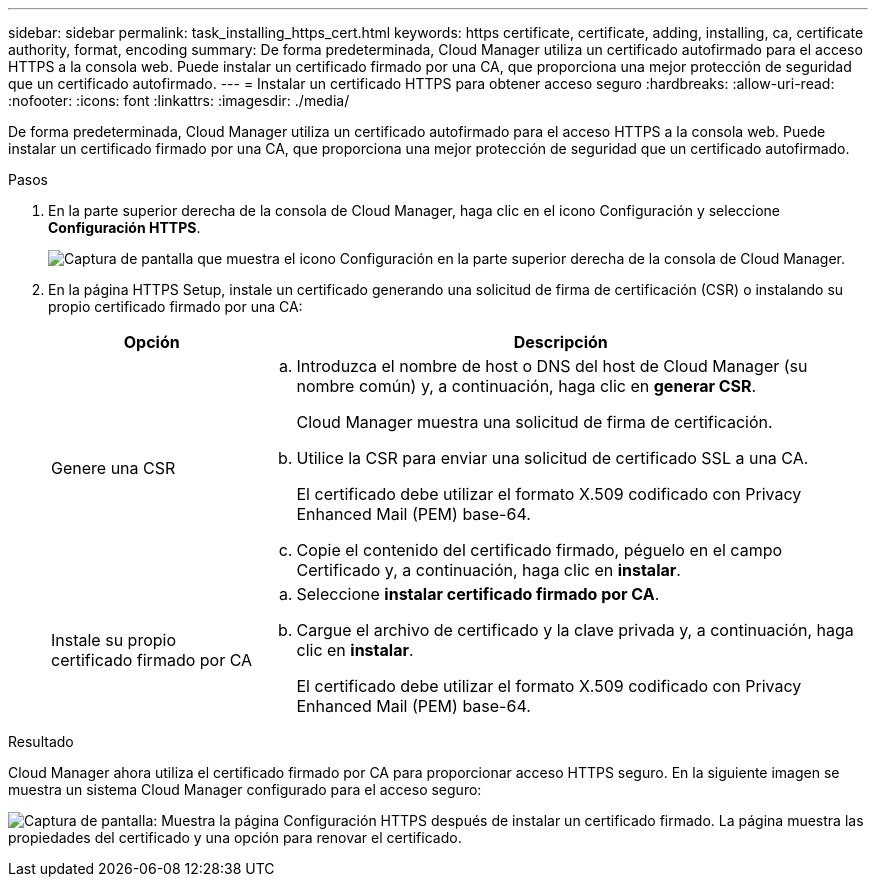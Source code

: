 ---
sidebar: sidebar 
permalink: task_installing_https_cert.html 
keywords: https certificate, certificate, adding, installing, ca, certificate authority, format, encoding 
summary: De forma predeterminada, Cloud Manager utiliza un certificado autofirmado para el acceso HTTPS a la consola web. Puede instalar un certificado firmado por una CA, que proporciona una mejor protección de seguridad que un certificado autofirmado. 
---
= Instalar un certificado HTTPS para obtener acceso seguro
:hardbreaks:
:allow-uri-read: 
:nofooter: 
:icons: font
:linkattrs: 
:imagesdir: ./media/


[role="lead"]
De forma predeterminada, Cloud Manager utiliza un certificado autofirmado para el acceso HTTPS a la consola web. Puede instalar un certificado firmado por una CA, que proporciona una mejor protección de seguridad que un certificado autofirmado.

.Pasos
. En la parte superior derecha de la consola de Cloud Manager, haga clic en el icono Configuración y seleccione *Configuración HTTPS*.
+
image:screenshot_settings_icon.gif["Captura de pantalla que muestra el icono Configuración en la parte superior derecha de la consola de Cloud Manager."]

. En la página HTTPS Setup, instale un certificado generando una solicitud de firma de certificación (CSR) o instalando su propio certificado firmado por una CA:
+
[cols="25,75"]
|===
| Opción | Descripción 


| Genere una CSR  a| 
.. Introduzca el nombre de host o DNS del host de Cloud Manager (su nombre común) y, a continuación, haga clic en *generar CSR*.
+
Cloud Manager muestra una solicitud de firma de certificación.

.. Utilice la CSR para enviar una solicitud de certificado SSL a una CA.
+
El certificado debe utilizar el formato X.509 codificado con Privacy Enhanced Mail (PEM) base-64.

.. Copie el contenido del certificado firmado, péguelo en el campo Certificado y, a continuación, haga clic en *instalar*.




| Instale su propio certificado firmado por CA  a| 
.. Seleccione *instalar certificado firmado por CA*.
.. Cargue el archivo de certificado y la clave privada y, a continuación, haga clic en *instalar*.
+
El certificado debe utilizar el formato X.509 codificado con Privacy Enhanced Mail (PEM) base-64.



|===


.Resultado
Cloud Manager ahora utiliza el certificado firmado por CA para proporcionar acceso HTTPS seguro. En la siguiente imagen se muestra un sistema Cloud Manager configurado para el acceso seguro:

image:screenshot_https_cert.gif["Captura de pantalla: Muestra la página Configuración HTTPS después de instalar un certificado firmado. La página muestra las propiedades del certificado y una opción para renovar el certificado."]

